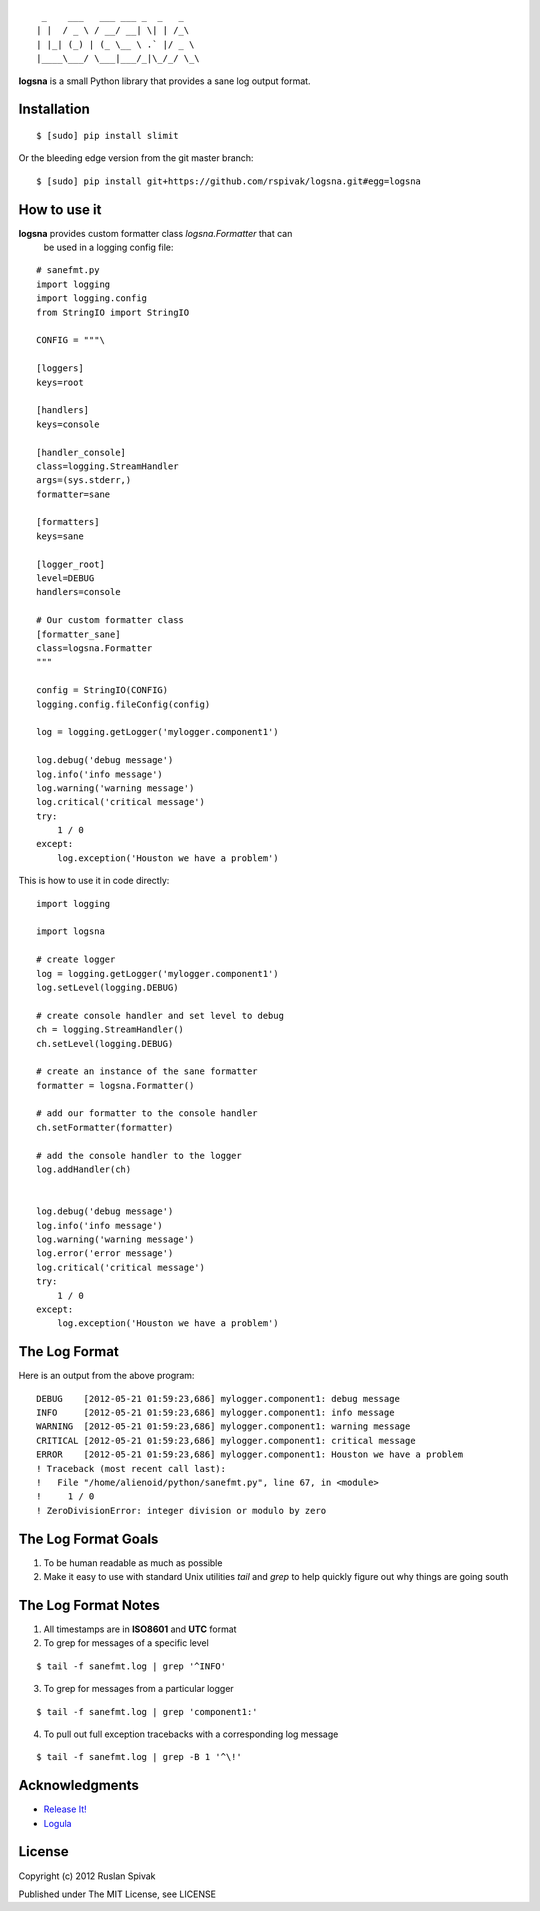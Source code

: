 ::

     _    ___   ___ ___ _  _   _
    | |  / _ \ / __/ __| \| | /_\
    | |_| (_) | (_ \__ \ .` |/ _ \
    |____\___/ \___|___/_|\_/_/ \_\


**logsna** is a small Python library that provides a sane log output
format.

Installation
------------

::

    $ [sudo] pip install slimit

Or the bleeding edge version from the git master branch:

::

    $ [sudo] pip install git+https://github.com/rspivak/logsna.git#egg=logsna


How to use it
-------------

**logsna** provides custom formatter class *logsna.Formatter* that can
  be used in a logging config file:

::

    # sanefmt.py
    import logging
    import logging.config
    from StringIO import StringIO

    CONFIG = """\

    [loggers]
    keys=root

    [handlers]
    keys=console

    [handler_console]
    class=logging.StreamHandler
    args=(sys.stderr,)
    formatter=sane

    [formatters]
    keys=sane

    [logger_root]
    level=DEBUG
    handlers=console

    # Our custom formatter class
    [formatter_sane]
    class=logsna.Formatter
    """

    config = StringIO(CONFIG)
    logging.config.fileConfig(config)

    log = logging.getLogger('mylogger.component1')

    log.debug('debug message')
    log.info('info message')
    log.warning('warning message')
    log.critical('critical message')
    try:
        1 / 0
    except:
        log.exception('Houston we have a problem')


This is how to use it in code directly:

::

    import logging

    import logsna

    # create logger
    log = logging.getLogger('mylogger.component1')
    log.setLevel(logging.DEBUG)

    # create console handler and set level to debug
    ch = logging.StreamHandler()
    ch.setLevel(logging.DEBUG)

    # create an instance of the sane formatter
    formatter = logsna.Formatter()

    # add our formatter to the console handler
    ch.setFormatter(formatter)

    # add the console handler to the logger
    log.addHandler(ch)


    log.debug('debug message')
    log.info('info message')
    log.warning('warning message')
    log.error('error message')
    log.critical('critical message')
    try:
        1 / 0
    except:
        log.exception('Houston we have a problem')


The Log Format
--------------

Here is an output from the above program:
::

    DEBUG    [2012-05-21 01:59:23,686] mylogger.component1: debug message
    INFO     [2012-05-21 01:59:23,686] mylogger.component1: info message
    WARNING  [2012-05-21 01:59:23,686] mylogger.component1: warning message
    CRITICAL [2012-05-21 01:59:23,686] mylogger.component1: critical message
    ERROR    [2012-05-21 01:59:23,686] mylogger.component1: Houston we have a problem
    ! Traceback (most recent call last):
    !   File "/home/alienoid/python/sanefmt.py", line 67, in <module>
    !     1 / 0
    ! ZeroDivisionError: integer division or modulo by zero


The Log Format Goals
--------------------

1. To be human readable as much as possible

2. Make it easy to use with standard Unix utilities *tail* and *grep*
   to help quickly figure out why things are going south


The Log Format Notes
--------------------

1. All timestamps are in **ISO8601** and **UTC** format

2. To grep for messages of a specific level

::

    $ tail -f sanefmt.log | grep '^INFO'

3. To grep for messages from a particular logger

::

    $ tail -f sanefmt.log | grep 'component1:'

4. To pull out full exception tracebacks with a corresponding log message

::

    $ tail -f sanefmt.log | grep -B 1 '^\!'


Acknowledgments
---------------

- `Release It! <http://pragprog.com/book/mnee/release-it>`_
- `Logula <https://github.com/codahale/logula>`_


License
-------

Copyright (c) 2012 Ruslan Spivak

Published under The MIT License, see LICENSE